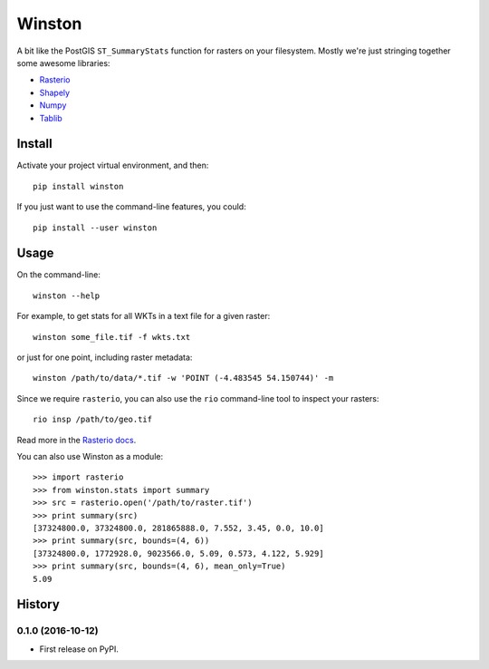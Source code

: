 =======
Winston
=======

A bit like the PostGIS ``ST_SummaryStats`` function for rasters on your filesystem.
Mostly we're just stringing together some awesome libraries:

- `Rasterio`_
- `Shapely`_
- `Numpy`_
- `Tablib`_


Install
=======

Activate your project virtual environment, and then::

    pip install winston

If you just want to use the command-line features, you could::

    pip install --user winston


Usage
=====

On the command-line::

    winston --help

For example, to get stats for all WKTs in a text file for a given raster::

    winston some_file.tif -f wkts.txt

or just for one point, including raster metadata::

    winston /path/to/data/*.tif -w 'POINT (-4.483545 54.150744)' -m

Since we require ``rasterio``, you can also use the ``rio`` command-line tool to inspect your rasters::

    rio insp /path/to/geo.tif

Read more in the `Rasterio docs`_.

.. _`Rasterio`: https://mapbox.github.io/rasterio/
.. _`Shapely`: http://toblerity.org/shapely/manual.html
.. _`Numpy`: http://docs.scipy.org/doc/numpy/
.. _`Tablib`: http://docs.python-tablib.org/en/latest/
.. _`Rasterio docs`: https://mapbox.github.io/rasterio/

You can also use Winston as a module::

    >>> import rasterio
    >>> from winston.stats import summary
    >>> src = rasterio.open('/path/to/raster.tif')
    >>> print summary(src)
    [37324800.0, 37324800.0, 281865888.0, 7.552, 3.45, 0.0, 10.0]
    >>> print summary(src, bounds=(4, 6))
    [37324800.0, 1772928.0, 9023566.0, 5.09, 0.573, 4.122, 5.929]
    >>> print summary(src, bounds=(4, 6), mean_only=True)
    5.09


History
=======

0.1.0 (2016-10-12)
------------------

* First release on PyPI.


